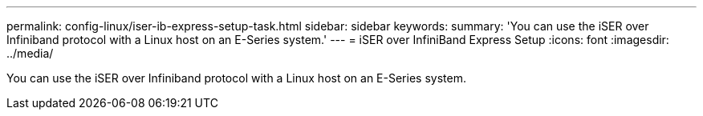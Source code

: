 ---
permalink: config-linux/iser-ib-express-setup-task.html
sidebar: sidebar
keywords:
summary: 'You can use the iSER over Infiniband protocol with a Linux host on an E-Series system.'
---
= iSER over InfiniBand Express Setup
:icons: font
:imagesdir: ../media/

[.lead]
You can use the iSER over Infiniband protocol with a Linux host on an E-Series system.